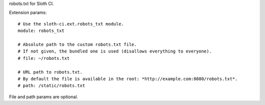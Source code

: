 robots.txt for Sloth CI.

Extension params::

    # Use the sloth-ci.ext.robots_txt module.
    module: robots_txt

    # Absolute path to the custom robots.txt file.
    # If not given, the bundled one is used (disallows everything to everyone).
    # file: ~/robots.txt

    # URL path to robots.txt.
    # By default the file is available in the root: *http://example.com:8080/robots.txt*.
    # path: /static/robots.txt

File and path params are optional.


